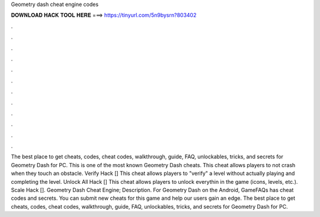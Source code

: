 Geometry dash cheat engine codes

𝐃𝐎𝐖𝐍𝐋𝐎𝐀𝐃 𝐇𝐀𝐂𝐊 𝐓𝐎𝐎𝐋 𝐇𝐄𝐑𝐄 ===> https://tinyurl.com/5n9bysrn?803402

.

.

.

.

.

.

.

.

.

.

.

.

The best place to get cheats, codes, cheat codes, walkthrough, guide, FAQ, unlockables, tricks, and secrets for Geometry Dash for PC. This is one of the most known Geometry Dash cheats. This cheat allows players to not crash when they touch an obstacle. Verify Hack [] This cheat allows players to "verify" a level without actually playing and completing the level. Unlock All Hack [] This cheat allows players to unlock everythin in the game (icons, levels, etc.). Scale Hack []. Geometry Dash Cheat Engine; Description. For Geometry Dash on the Android, GameFAQs has cheat codes and secrets. You can submit new cheats for this game and help our users gain an edge. The best place to get cheats, codes, cheat codes, walkthrough, guide, FAQ, unlockables, tricks, and secrets for Geometry Dash for PC.